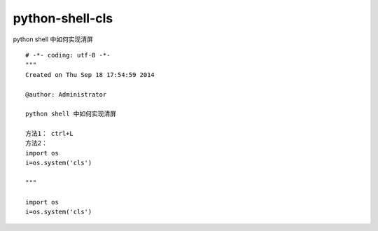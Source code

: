 ================================
python-shell-cls
================================

python shell 中如何实现清屏

::

    # -*- coding: utf-8 -*-
    """
    Created on Thu Sep 18 17:54:59 2014

    @author: Administrator

    python shell 中如何实现清屏

    方法1： ctrl+L
    方法2：
    import os
    i=os.system('cls')

    """

    import os
    i=os.system('cls')